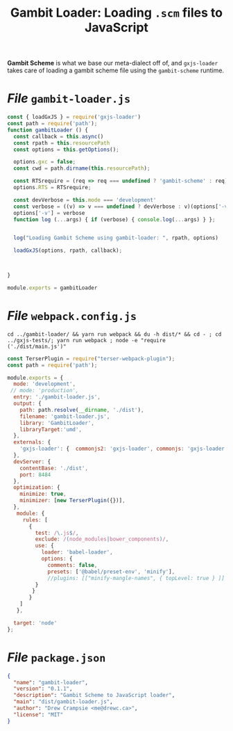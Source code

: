 #+TITLE: Gambit Loader: Loading ~.scm~ files to JavaScript

*Gambit Scheme* is what we base our meta-dialect off of, and ~gxjs-loader~ takes care of loading a gambit scheme file using the ~gambit-scheme~ runtime.


* /File/ ~gambit-loader.js~


#+begin_src javascript :tangle ../packages/gambit-loader/gambit-loader.js
const { loadGxJS } = require('gxjs-loader')
const path = require('path');
function gambitLoader () {
  const callback = this.async()
  const rpath = this.resourcePath
  const options = this.getOptions();

  options.gxc = false;
  const cwd = path.dirname(this.resourcePath);

  const RTSrequire = (req => req === undefined ? 'gambit-scheme' : req)(options['RTS']);
  options.RTS = RTSrequire;

  const devVerbose = this.mode === 'development'
  const verbose = ((v) => v === undefined ? devVerbose : v)(options['-v']);
  options['-v'] = verbose
  function log (...args) { if (verbose) { console.log(...args) } };


  log("Loading Gambit Scheme using gambit-loader: ", rpath, options)

  loadGxJS(options, rpath, callback);



}

module.exports = gambitLoader
#+end_src

* /File/ ~webpack.config.js~

#+begin_src shell
cd ../gambit-loader/ && yarn run webpack && du -h dist/* && cd - ; cd ../gxjs-tests/; yarn run webpack ; node -e "require ('./dist/main.js')"
#+end_src
#+begin_src javascript :tangle "../packages/gambit-loader/webpack.config.js"
const TerserPlugin = require("terser-webpack-plugin");
const path = require('path');

module.exports = {
  mode: 'development',
 // mode: 'production',
  entry: './gambit-loader.js',
  output: {
    path: path.resolve(__dirname, './dist'),
    filename: 'gambit-loader.js',
    library: 'GambitLoader',
    libraryTarget:'umd',
  },
  externals: {
    'gxjs-loader': {  commonjs2: 'gxjs-loader', commonjs: 'gxjs-loader' }
  },
  devServer: {
    contentBase: './dist',
    port: 8484
  },
  optimization: {
    minimize: true,
    minimizer: [new TerserPlugin({})],
  },
   module: {
     rules: [
       {
         test: /\.js$/,
         exclude: /(node_modules|bower_components)/,
         use: {
           loader: 'babel-loader',
           options: {
             comments: false,
             presets: ['@babel/preset-env', 'minify'],
             //plugins: [["minify-mangle-names", { topLevel: true } ]]
         }
        }
       }
    ]
   },

  target: 'node'
};
#+end_src

* /File/ ~package.json~
#+begin_src json :tangle ../packages/gambit-loader/package.json
{
  "name": "gambit-loader",
  "version": "0.1.1",
  "description": "Gambit Scheme to JavaScript loader",
  "main": "dist/gambit-loader.js",
  "author": "Drew Crampsie <me@drewc.ca>",
  "license": "MIT"
}
#+end_src
